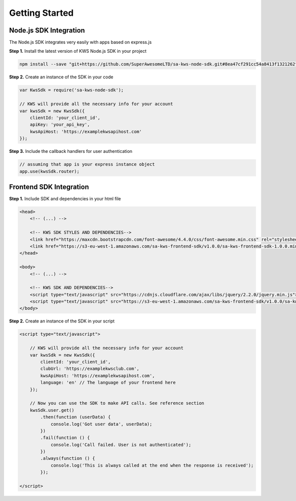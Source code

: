 Getting Started
================

Node.js SDK Integration
^^^^^^^^^^^^^^^^^^^^^^^^

The Node.js SDK integrates very easily with apps based on express.js

**Step 1.** Install the latest version of KWS Node.js SDK in your project

.. code-block:: shell

    npm install --save "git+https://github.com/SuperAwesomeLTD/sa-kws-node-sdk.git#8ea47cf291cc54a8413f1321262f450f4feb7cb7"

**Step 2.** Create an instance of the SDK in your code

.. code-block:: javascript

    var KwsSdk = require('sa-kws-node-sdk');

    // KWS will provide all the necessary info for your account
    var kwsSdk = new KwsSdk({
        clientId: 'your_client_id',
        apiKey: 'your_api_key',
        kwsApiHost: 'https://examplekwsapihost.com'
    });

**Step 3.** Include the callback handlers for user authentication

.. code-block:: javascript

    // assuming that app is your express instance object
    app.use(kwsSdk.router);

Frontend SDK Integration
^^^^^^^^^^^^^^^^^^^^^^^^^

**Step 1.** Include SDK and dependencies in your html file

.. code-block:: html

    <head>
        <!-- (...) -->

        <!-- KWS SDK STYLES AND DEPENDENCIES-->
        <link href="https://maxcdn.bootstrapcdn.com/font-awesome/4.4.0/css/font-awesome.min.css" rel="stylesheet" type="text/css">
        <link href="https://s3-eu-west-1.amazonaws.com/sa-kws-frontend-sdk/v1.0.0/sa-kws-frontend-sdk-1.0.0.min.css" rel="stylesheet" type="text/css">
    </head>

    <body>
        <!-- (...) -->

        <!-- KWS SDK AND DEPENDENCIES-->
        <script type="text/javascript" src="https://cdnjs.cloudflare.com/ajax/libs/jquery/2.2.0/jquery.min.js"></script>
        <script type="text/javascript" src="https://s3-eu-west-1.amazonaws.com/sa-kws-frontend-sdk/v1.0.0/sa-kws-frontend-sdk-1.0.0.min.js">
    </body>

**Step 2.** Create an instance of the SDK in your script

.. code-block:: html

    <script type="text/javascript">

        // KWS will provide all the necessary info for your account
        var kwsSdk = new KwsSdk({
            clientId: 'your_client_id',
            clubUrl: 'https://examplekwsclub.com',
            kwsApiHost: 'https://examplekwsapihost.com',
            language: 'en' // The language of your frontend here
        });

        // Now you can use the SDK to make API calls. See reference section
        kwsSdk.user.get()
            .then(function (userData) {
                console.log('Got user data', userData);
            })
            .fail(function () {
                console.log('Call failed. User is not authenticated');
            })
            .always(function () {
                console.log('This is always called at the end when the response is received');
            });

    </script>
